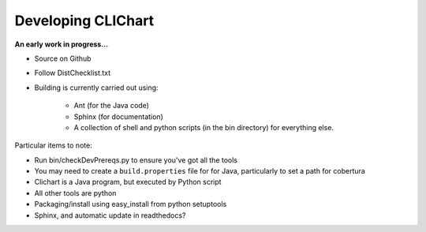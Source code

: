=====================
Developing CLIChart
=====================

**An early work in progress...**

- Source on Github
- Follow DistChecklist.txt
- Building is currently carried out using:

	* Ant (for the Java code)
	* Sphinx (for documentation)
	* A collection of shell and python scripts (in the bin directory) for everything else.

Particular items to note:

- Run bin/checkDevPrereqs.py to ensure you've got all the tools
- You may need to create a ``build.properties`` file for for Java, particularly to set a path for
  cobertura
- Clichart is a Java program, but executed by Python script
- All other tools are python
- Packaging/install using easy_install from python setuptools
- Sphinx, and automatic update in readthedocs?
